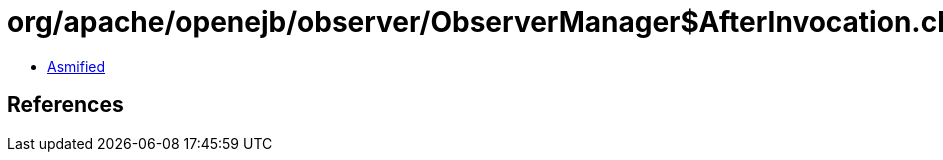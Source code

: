 = org/apache/openejb/observer/ObserverManager$AfterInvocation.class

 - link:ObserverManager$AfterInvocation-asmified.java[Asmified]

== References

